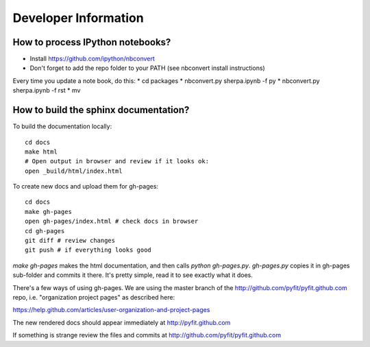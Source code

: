 Developer Information
=====================

How to process IPython notebooks?
---------------------------------

* Install https://github.com/ipython/nbconvert
* Don't forget to add the repo folder to your PATH (see nbconvert install instructions)

Every time you update a note book, do this:
* cd packages
* nbconvert.py sherpa.ipynb -f py
* nbconvert.py sherpa.ipynb -f rst
* mv 


How to build the sphinx documentation?
--------------------------------------

To build the documentation locally::

	cd docs
	make html
	# Open output in browser and review if it looks ok:
	open _build/html/index.html

To create new docs and upload them for gh-pages::

	cd docs
	make gh-pages
	open gh-pages/index.html # check docs in browser
	cd gh-pages
	git diff # review changes
	git push # if everything looks good
 
`make gh-pages` makes the html documentation, and then calls `python gh-pages.py`.
`gh-pages.py` copies it in gh-pages sub-folder and commits it there.
It's pretty simple, read it to see exactly what it does.

There's a few ways of using gh-pages. We are using the master branch of the
http://github.com/pyfit/pyfit.github.com repo, i.e. "organization project pages" as described here:

https://help.github.com/articles/user-organization-and-project-pages

The new rendered docs should appear immediately at http://pyfit.github.com

If something is strange review the files and commits at http://github.com/pyfit/pyfit.github.com
